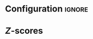 * Configuration :ignore:

#+BEGIN_SRC R :session global :results output raw :exports results
printq <- dget("./R/zscores.R")
cat("\\onecolumn\n")
#+END_SRC

* /Z/-scores

#+BEGIN_SRC R :session global :results output raw :exports results
printq(include.answer, seeds[1])
#+END_SRC
